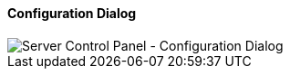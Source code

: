 ==== Configuration Dialog

image::../images/Server-Control-Panel-ConfigDialog.png[Server Control Panel - Configuration Dialog]
